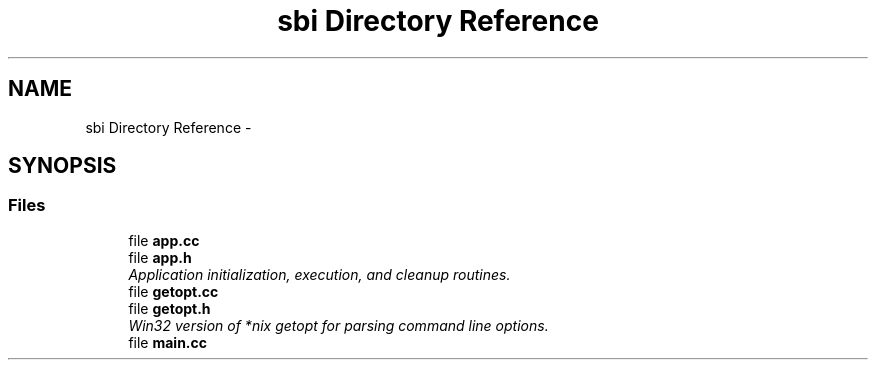 .TH "sbi Directory Reference" 3 "Mon Jun 23 2014" "Version 0.1" "Social Bot Interface" \" -*- nroff -*-
.ad l
.nh
.SH NAME
sbi Directory Reference \- 
.SH SYNOPSIS
.br
.PP
.SS "Files"

.in +1c
.ti -1c
.RI "file \fBapp\&.cc\fP"
.br
.ti -1c
.RI "file \fBapp\&.h\fP"
.br
.RI "\fIApplication initialization, execution, and cleanup routines\&. \fP"
.ti -1c
.RI "file \fBgetopt\&.cc\fP"
.br
.ti -1c
.RI "file \fBgetopt\&.h\fP"
.br
.RI "\fIWin32 version of *nix getopt for parsing command line options\&. \fP"
.ti -1c
.RI "file \fBmain\&.cc\fP"
.br
.in -1c
